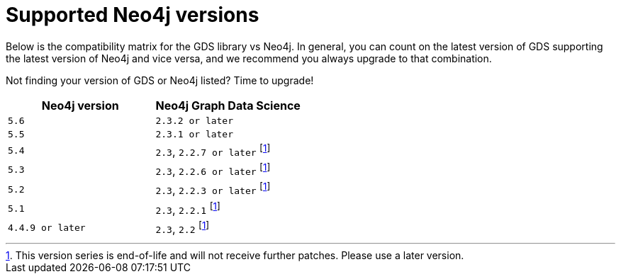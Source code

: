 [[supported-neo4j-versions]]
= Supported Neo4j versions

Below is the compatibility matrix for the GDS library vs Neo4j.
In general, you can count on the latest version of GDS supporting the latest version of Neo4j and vice versa, and we recommend you always upgrade to that combination.

Not finding your version of GDS or Neo4j listed?
Time to upgrade!

[opts=header]
|===
| Neo4j version    | Neo4j Graph Data Science
| `5.6`            | `2.3.2 or later`
| `5.5`            | `2.3.1 or later`
| `5.4`            | `2.3`, `2.2.7 or later` footnote:eol[This version series is end-of-life and will not receive further patches. Please use a later version.]
| `5.3`            | `2.3`, `2.2.6 or later` footnote:eol[]
| `5.2`            | `2.3`, `2.2.3 or later` footnote:eol[]
| `5.1`            | `2.3`, `2.2.1` footnote:eol[]
| `4.4.9 or later` | `2.3`, `2.2` footnote:eol[]
|===
